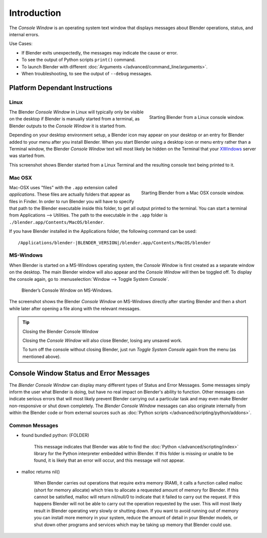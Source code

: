 
************
Introduction
************

The *Console Window* is an operating system text window that displays messages about
Blender operations, status, and internal errors.

Use Cases:

- If Blender exits unexpectedly, the messages may indicate the cause or error.
- To see the output of Python scripts ``print()`` command.
- To launch Blender with different :doc:`Arguments </advanced/command_line/arguments>`.
- When troubleshooting, to see the output of ``--debug`` messages.


Platform Dependant Instructions
===============================

Linux
-----

.. figure:: /images/interface-window_system-console-linux.jpg
   :align: right
   :width: 360px

   Starting Blender from a Linux console window.


The Blender *Console Window* in Linux will typically only be visible on the desktop
if Blender is manually started from a terminal, as Blender outputs to the
*Console Window* it is started from.

Depending on your desktop environment setup, a Blender icon may appear on your desktop or an
entry for Blender added to your menu after you install Blender.
When you start Blender using a desktop icon or menu entry rather than a Terminal window, the
Blender *Console Window* text will most likely be hidden on the Terminal that your
`XWindows <https://en.wikipedia.org/wiki/Xwindows>`__ server was started from.

This screenshot shows Blender started from a Linux Terminal and the
resulting console text being printed to it.


Mac OSX
-------

.. figure:: /images/interface-window_system-console-mac.jpg
   :align: right
   :width: 360px

   Starting Blender from a Mac OSX console window.


Mac-OSX uses "files" with the ``.app`` extension called *applications*.
These files are actually folders that appear as files in Finder.
In order to run Blender you will have to specify that path to the Blender executable inside this folder,
to get all output printed to the terminal.
You can start a terminal from Applications --> Utilities.
The path to the executable in the ``.app`` folder is ``./blender.app/Contents/MacOS/blender``.

If you have Blender installed in the Applications folder,
the following command can be used:

.. parsed-literal:: /Applications/blender-\ |BLENDER_VERSION|/blender.app/Contents/MacOS/blender


MS-Windows
----------

When Blender is started on a MS-Windows operating system,
the *Console Window* is first created as a separate window on the desktop.
The main Blender window will also appear and the *Console Window* will then be toggled off.
To display the console again, go to :menuselection:`Window --> Toggle System Console`.

.. figure:: /images/interface_window_system-console_windows.png

   Blender’s Console Window on MS-Windows.


The screenshot shows the Blender *Console Window* on MS-Windows
directly after starting Blender and then a short while later after opening a file along with
the relevant messages.

.. tip:: Closing the Blender Console Window

   Closing the *Console Window* will also close Blender, losing any unsaved work.

   To turn off the console without closing Blender,
   just run *Toggle System Console* again from the menu (as mentioned above).


Console Window Status and Error Messages
========================================

The *Blender Console Window* can display many different types of Status and Error Messages.
Some messages simply inform the user what Blender is doing, but have no real impact on Blender's ability to function.
Other messages can indicate serious errors that will most likely prevent Blender carrying out a particular task and
may even make Blender non-responsive or shut down completely. The *Blender Console Window* messages can
also originate internally from within the Blender code or from external sources such as
:doc:`Python scripts </advanced/scripting/python/addons>`.


Common Messages
---------------

- found bundled python: (FOLDER)

   This message indicates that Blender was able to find the :doc:`Python </advanced/scripting/index>`
   library for the Python interpreter embedded within Blender.
   If this folder is missing or unable to be found,
   it is likely that an error will occur, and this message will not appear.

- malloc returns nil()

   When Blender carries out operations that require extra memory (RAM), it calls a function called malloc
   (short for memory allocate) which tries to allocate a requested amount of memory for Blender.
   If this cannot be satisfied, malloc will return nil/null/0 to indicate that it failed to carry out the request.
   If this happens Blender will not be able to carry out the operation requested by the user.
   This will most likely result in Blender operating very slowly or shutting down.
   If you want to avoid running out of memory you can install more memory in your system,
   reduce the amount of detail in your Blender models,
   or shut down other programs and services which may be taking up memory that Blender could use.
